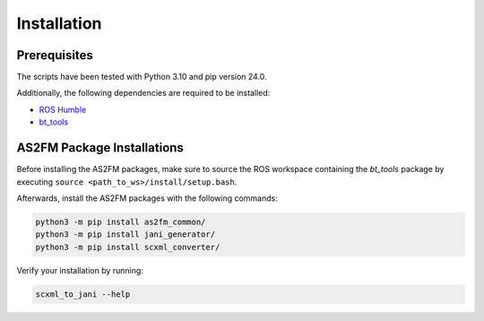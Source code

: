 .. _installation:

Installation
--------------

Prerequisites
^^^^^^^^^^^^^^

The scripts have been tested with Python 3.10 and pip version 24.0.

Additionally, the following dependencies are required to be installed:

* `ROS Humble <https://docs.ros.org/en/humble/index.html>`_
* `bt_tools <https://github.com/boschresearch/bt_tools>`_


AS2FM Package Installations
^^^^^^^^^^^^^^^^^^^^^^^^^^^

Before installing the AS2FM packages, make sure to source the ROS workspace containing the `bt_tools` package by executing ``source <path_to_ws>/install/setup.bash``.

Afterwards, install the AS2FM packages with the following commands:

.. code-block:: bash

    python3 -m pip install as2fm_common/
    python3 -m pip install jani_generator/
    python3 -m pip install scxml_converter/

Verify your installation by running:

.. code-block:: bash

    scxml_to_jani --help
